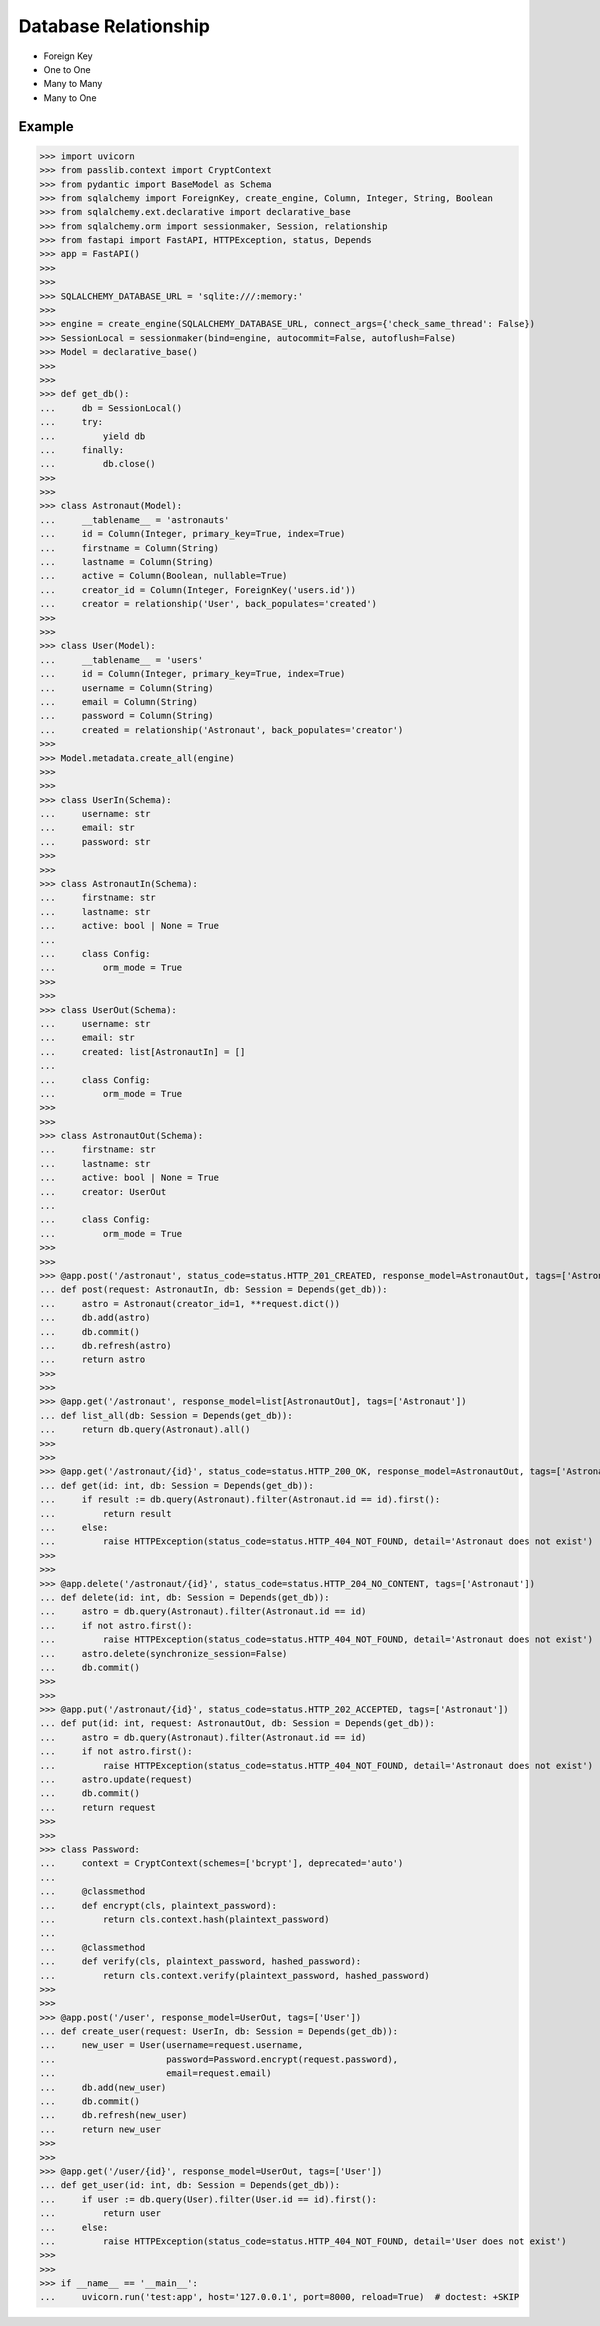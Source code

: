 Database Relationship
=====================
* Foreign Key
* One to One
* Many to Many
* Many to One


Example
-------
>>> import uvicorn
>>> from passlib.context import CryptContext
>>> from pydantic import BaseModel as Schema
>>> from sqlalchemy import ForeignKey, create_engine, Column, Integer, String, Boolean
>>> from sqlalchemy.ext.declarative import declarative_base
>>> from sqlalchemy.orm import sessionmaker, Session, relationship
>>> from fastapi import FastAPI, HTTPException, status, Depends
>>> app = FastAPI()
>>>
>>>
>>> SQLALCHEMY_DATABASE_URL = 'sqlite:///:memory:'
>>>
>>> engine = create_engine(SQLALCHEMY_DATABASE_URL, connect_args={'check_same_thread': False})
>>> SessionLocal = sessionmaker(bind=engine, autocommit=False, autoflush=False)
>>> Model = declarative_base()
>>>
>>>
>>> def get_db():
...     db = SessionLocal()
...     try:
...         yield db
...     finally:
...         db.close()
>>>
>>>
>>> class Astronaut(Model):
...     __tablename__ = 'astronauts'
...     id = Column(Integer, primary_key=True, index=True)
...     firstname = Column(String)
...     lastname = Column(String)
...     active = Column(Boolean, nullable=True)
...     creator_id = Column(Integer, ForeignKey('users.id'))
...     creator = relationship('User', back_populates='created')
>>>
>>>
>>> class User(Model):
...     __tablename__ = 'users'
...     id = Column(Integer, primary_key=True, index=True)
...     username = Column(String)
...     email = Column(String)
...     password = Column(String)
...     created = relationship('Astronaut', back_populates='creator')
>>>
>>> Model.metadata.create_all(engine)
>>>
>>>
>>> class UserIn(Schema):
...     username: str
...     email: str
...     password: str
>>>
>>>
>>> class AstronautIn(Schema):
...     firstname: str
...     lastname: str
...     active: bool | None = True
...
...     class Config:
...         orm_mode = True
>>>
>>>
>>> class UserOut(Schema):
...     username: str
...     email: str
...     created: list[AstronautIn] = []
...
...     class Config:
...         orm_mode = True
>>>
>>>
>>> class AstronautOut(Schema):
...     firstname: str
...     lastname: str
...     active: bool | None = True
...     creator: UserOut
...
...     class Config:
...         orm_mode = True
>>>
>>>
>>> @app.post('/astronaut', status_code=status.HTTP_201_CREATED, response_model=AstronautOut, tags=['Astronaut'])
... def post(request: AstronautIn, db: Session = Depends(get_db)):
...     astro = Astronaut(creator_id=1, **request.dict())
...     db.add(astro)
...     db.commit()
...     db.refresh(astro)
...     return astro
>>>
>>>
>>> @app.get('/astronaut', response_model=list[AstronautOut], tags=['Astronaut'])
... def list_all(db: Session = Depends(get_db)):
...     return db.query(Astronaut).all()
>>>
>>>
>>> @app.get('/astronaut/{id}', status_code=status.HTTP_200_OK, response_model=AstronautOut, tags=['Astronaut'])
... def get(id: int, db: Session = Depends(get_db)):
...     if result := db.query(Astronaut).filter(Astronaut.id == id).first():
...         return result
...     else:
...         raise HTTPException(status_code=status.HTTP_404_NOT_FOUND, detail='Astronaut does not exist')
>>>
>>>
>>> @app.delete('/astronaut/{id}', status_code=status.HTTP_204_NO_CONTENT, tags=['Astronaut'])
... def delete(id: int, db: Session = Depends(get_db)):
...     astro = db.query(Astronaut).filter(Astronaut.id == id)
...     if not astro.first():
...         raise HTTPException(status_code=status.HTTP_404_NOT_FOUND, detail='Astronaut does not exist')
...     astro.delete(synchronize_session=False)
...     db.commit()
>>>
>>>
>>> @app.put('/astronaut/{id}', status_code=status.HTTP_202_ACCEPTED, tags=['Astronaut'])
... def put(id: int, request: AstronautOut, db: Session = Depends(get_db)):
...     astro = db.query(Astronaut).filter(Astronaut.id == id)
...     if not astro.first():
...         raise HTTPException(status_code=status.HTTP_404_NOT_FOUND, detail='Astronaut does not exist')
...     astro.update(request)
...     db.commit()
...     return request
>>>
>>>
>>> class Password:
...     context = CryptContext(schemes=['bcrypt'], deprecated='auto')
...
...     @classmethod
...     def encrypt(cls, plaintext_password):
...         return cls.context.hash(plaintext_password)
...
...     @classmethod
...     def verify(cls, plaintext_password, hashed_password):
...         return cls.context.verify(plaintext_password, hashed_password)
>>>
>>>
>>> @app.post('/user', response_model=UserOut, tags=['User'])
... def create_user(request: UserIn, db: Session = Depends(get_db)):
...     new_user = User(username=request.username,
...                     password=Password.encrypt(request.password),
...                     email=request.email)
...     db.add(new_user)
...     db.commit()
...     db.refresh(new_user)
...     return new_user
>>>
>>>
>>> @app.get('/user/{id}', response_model=UserOut, tags=['User'])
... def get_user(id: int, db: Session = Depends(get_db)):
...     if user := db.query(User).filter(User.id == id).first():
...         return user
...     else:
...         raise HTTPException(status_code=status.HTTP_404_NOT_FOUND, detail='User does not exist')
>>>
>>>
>>> if __name__ == '__main__':
...     uvicorn.run('test:app', host='127.0.0.1', port=8000, reload=True)  # doctest: +SKIP
